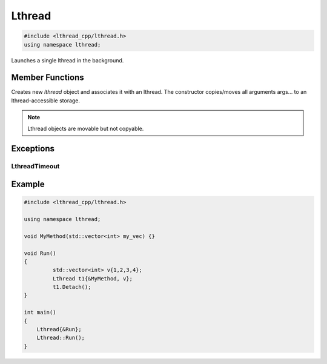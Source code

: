 Lthread
=======

.. code-block:: cpp

    #include <lthread_cpp/lthread.h>
    using namespace lthread;

.. cpp:class:: Lthread

Launches a single lthread in the background.

Member Functions
----------------

.. cpp:function:: Lthread()

.. cpp:function:: Lthread(&Method, params,...)

.. cpp:function:: Lthread(&Class::Method, params,...)

Creates new `lthread` object and associates it with an lthread. The constructor copies/moves all arguments args... to an lthread-accessible storage.

.. cpp:function:: Join(uint64_t timeout_ms)

   Joins on a single lthread and blocks until the lthread returns.

   :param timeout_ms(optional, default=0): Milliseconds to wait joining on another lthread.
   :throws: :cpp:class:`LthreadTimeout()` on timeout.

.. cpp:function:: void Detach()

   Marks the lthread launched as detachable to be freed upon return. This is a direct binding to `lthread_detach`

.. cpp:function:: lthread_t* Id()

   :return: an lthread_t* ptr pointing to the original lthread created by `lthread_create`

.. cpp:function:: bool Joinable()

   :return: `true` if the lthread can be joined on(i.e., launched)


.. note:: Lthread objects are movable but not copyable.

Exceptions
----------

LthreadTimeout
^^^^^^^^^^^^^^
.. cpp:class:: LthreadTimeout

    Empty class raised on Lthread `join` timeout call.

Example
-------

.. code-block:: cpp

    #include <lthread_cpp/lthread.h>

    using namespace lthread;

    void MyMethod(std::vector<int> my_vec) {}

    void Run()
    {
  	     std::vector<int> v{1,2,3,4};
  	     Lthread t1{&MyMethod, v};
  	     t1.Detach();
    }

    int main()
    {
        Lthread{&Run};
        Lthread::Run();
    }
